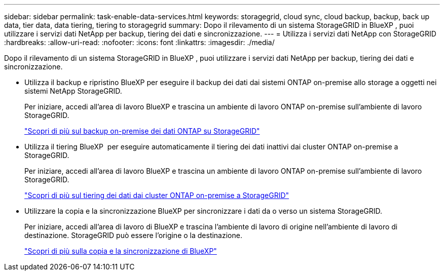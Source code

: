 ---
sidebar: sidebar 
permalink: task-enable-data-services.html 
keywords: storagegrid, cloud sync, cloud backup, backup, back up data, tier data, data tiering, tiering to storagegrid 
summary: Dopo il rilevamento di un sistema StorageGRID in BlueXP , puoi utilizzare i servizi dati NetApp per backup, tiering dei dati e sincronizzazione. 
---
= Utilizza i servizi dati NetApp con StorageGRID
:hardbreaks:
:allow-uri-read: 
:nofooter: 
:icons: font
:linkattrs: 
:imagesdir: ./media/


[role="lead"]
Dopo il rilevamento di un sistema StorageGRID in BlueXP , puoi utilizzare i servizi dati NetApp per backup, tiering dei dati e sincronizzazione.

* Utilizza il backup e ripristino BlueXP per eseguire il backup dei dati dai sistemi ONTAP on-premise allo storage a oggetti nei sistemi NetApp StorageGRID.
+
Per iniziare, accedi all'area di lavoro BlueXP e trascina un ambiente di lavoro ONTAP on-premise sull'ambiente di lavoro StorageGRID.

+
https://docs.netapp.com/us-en/bluexp-backup-recovery/task-backup-onprem-private-cloud.html["Scopri di più sul backup on-premise dei dati ONTAP su StorageGRID"^]

* Utilizza il tiering BlueXP  per eseguire automaticamente il tiering dei dati inattivi dai cluster ONTAP on-premise a StorageGRID.
+
Per iniziare, accedi all'area di lavoro BlueXP e trascina un ambiente di lavoro ONTAP on-premise sull'ambiente di lavoro StorageGRID.

+
https://docs.netapp.com/us-en/bluexp-tiering/task-tiering-onprem-storagegrid.html["Scopri di più sul tiering dei dati dai cluster ONTAP on-premise a StorageGRID"^]

* Utilizzare la copia e la sincronizzazione BlueXP per sincronizzare i dati da o verso un sistema StorageGRID.
+
Per iniziare, accedi all'area di lavoro di BlueXP e trascina l'ambiente di lavoro di origine nell'ambiente di lavoro di destinazione. StorageGRID può essere l'origine o la destinazione.

+
https://docs.netapp.com/us-en/bluexp-copy-sync/index.html["Scopri di più sulla copia e la sincronizzazione di BlueXP"^]



